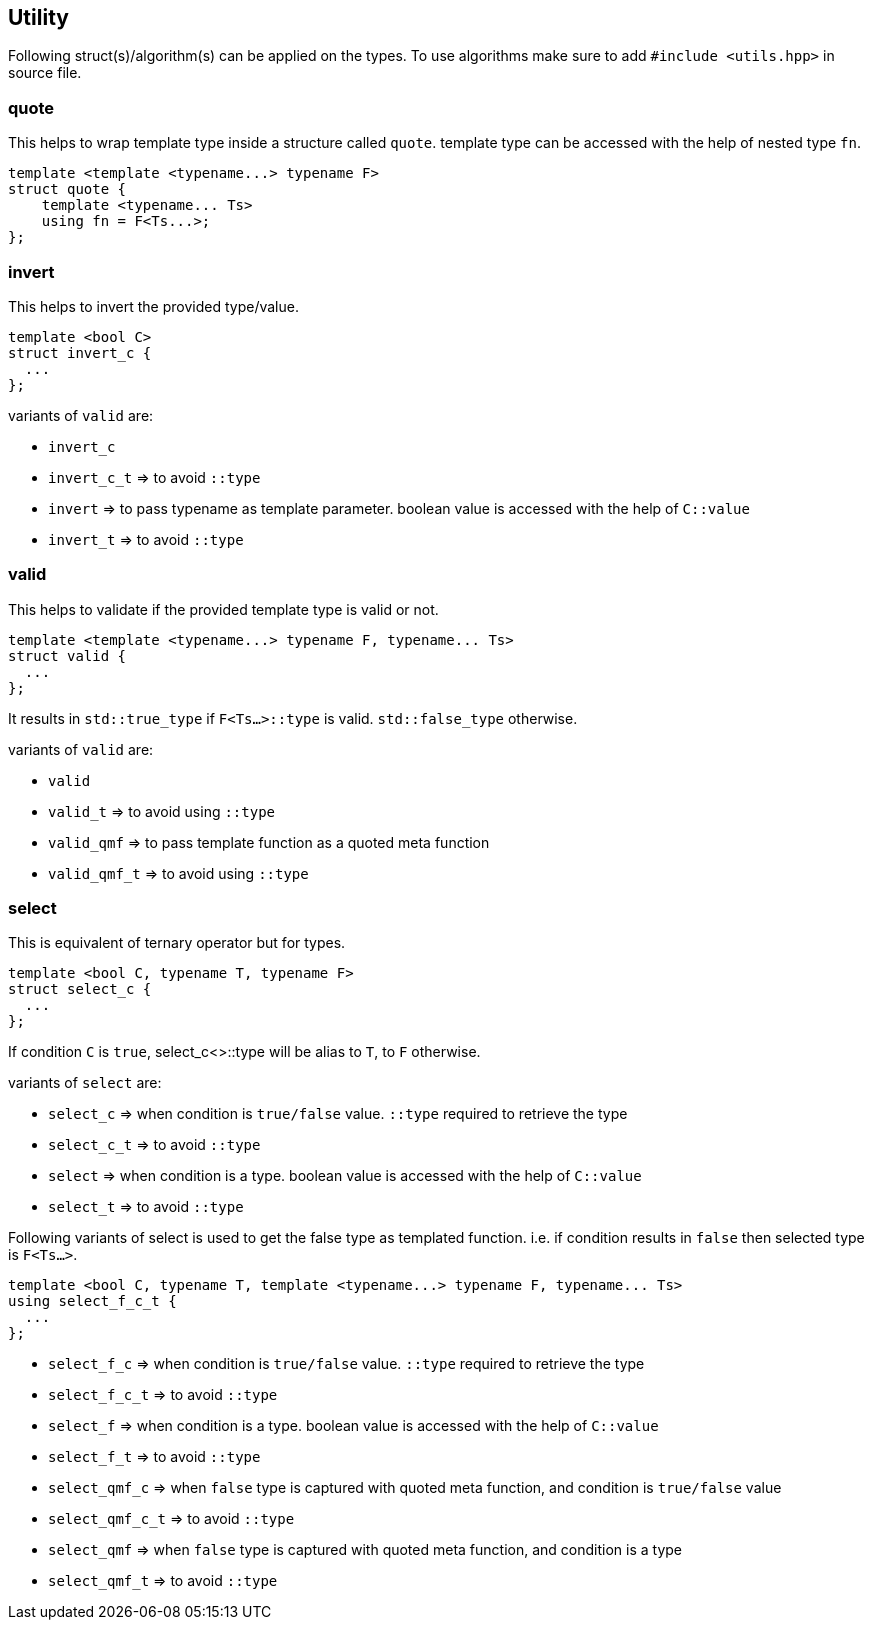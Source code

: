 == Utility

Following struct(s)/algorithm(s) can be applied on the types. To use algorithms make sure to add `#include <utils.hpp>` in source file.

=== quote

This helps to wrap template type inside a structure called `quote`. template type can be accessed with the help of nested type `fn`.

[source, cpp]
template <template <typename...> typename F>
struct quote {
    template <typename... Ts>
    using fn = F<Ts...>;
};

=== invert

This helps to invert the provided type/value.

[source, cpp]
template <bool C>
struct invert_c {
  ...
};

variants of `valid` are:

* `invert_c` 
* `invert_c_t` => to avoid `::type` 
* `invert` => to pass typename as template parameter. boolean value is accessed with the help of `C::value`
* `invert_t` => to avoid `::type` 

=== valid

This helps to validate if the provided template type is valid or not.

[source, cpp]
template <template <typename...> typename F, typename... Ts>
struct valid {
  ...
};

It results in `std::true_type` if `F<Ts...>::type` is valid. `std::false_type` otherwise.

variants of `valid` are:

* `valid` 
* `valid_t` => to avoid using `::type` 
* `valid_qmf` => to pass template function as a quoted meta function
* `valid_qmf_t` => to avoid using `::type`

=== select

This is equivalent of ternary operator but for types.

[source, cpp]
template <bool C, typename T, typename F>
struct select_c {
  ...
};

If condition `C` is `true`, select_c<>::type will be alias to `T`, to `F` otherwise.

variants of `select` are:

* `select_c` => when condition is `true/false` value. `::type` required to retrieve the type
* `select_c_t` => to avoid `::type`
* `select`  => when condition is a type. boolean value is accessed with the help of `C::value`
* `select_t`  => to avoid `::type`

Following variants of select is used to get the false type as templated function. i.e. if condition results in `false` then selected type is `F<Ts...>`.

[source, cpp]
template <bool C, typename T, template <typename...> typename F, typename... Ts>
using select_f_c_t {
  ...
};

* `select_f_c`  => when condition is `true/false` value. `::type` required to retrieve the type
* `select_f_c_t` => to avoid `::type`
* `select_f` => when condition is a type. boolean value is accessed with the help of `C::value`
* `select_f_t` => to avoid `::type`
* `select_qmf_c` => when `false` type is captured with quoted meta function, and condition is `true/false` value
* `select_qmf_c_t` => to avoid `::type`
* `select_qmf` => when `false` type is captured with quoted meta function, and condition is a type
* `select_qmf_t` => to avoid `::type`
